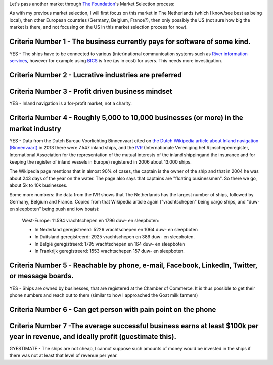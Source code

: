 .. title: Market selection: Inland navigation
.. slug: market-selection-inland-navigation
.. date: 2015-07-26 16:17:39 UTC+02:00
.. tags: the foundation,entrepreneurship,growth,market selection,inland navigation,draft
.. category:
.. link:
.. description:
.. type: text

Let's pass another market through `The Foundation <https://thefoundation.com/>`_'s Market Selection process:

.. TEASER_END

As with my previous market selection, I will first focus on this market in The Netherlands (which I know/see best as being local), then other European countries (Germany, Belgium, France?), then only possibly the US (not sure how big the market is there, and not focusing on the US in this market selection process for now).

Criteria Number 1 - The business currently pays for software of some kind.
==========================================================================
YES - The ships have to be connected to various (inter)national communication systems such as `River information services <https://nl.wikipedia.org/wiki/River_information_services>`_, however for example using `BICS <https://nl.wikipedia.org/wiki/Binnenvaart_Informatie_en_Communicatie_Systeem#De_kosten_voor_de_gebruikers>`_ is free (as in cost) for users. This needs more investigation.




Criteria Number 2 - Lucrative industries are preferred
======================================================





Criteria Number 3 - Profit driven business mindset
==================================================
YES - Inland navigation is a for-profit market, not a charity.




Criteria Number 4 - Roughly 5,000 to 10,000 businesses (or more) in the market industry
=======================================================================================
YES - Data from the Dutch Bureau Voorlichting Binnenvaart cited on `the Dutch Wikipedia article about Inland navigation (Binnenvaart) <https://nl.wikipedia.org/wiki/Binnenvaart#De_vloot>`_ in 2013 there were 7.547 inland ships, and the `IVR <http://www.ivr.nl/language/1>`_ (Internationale Vereniging het Rijnschepenregister, International Association for the representation of the mutual interests of the inland shippingand the insurance and for keeping the register of inland vessels in Europe) registered in 2006 about 13.000 ships.

The Wikipedia page mentions that in almost 90% of cases, the captain is the owner of the ship and that in 2004 he was about 243 days of the year on the water. The page also says that captains are "floating businessmen". So there we go, about 5k to 10k businesses.

Some more numbers: the data from the IVR shows that The Netherlands has the largest number of ships, followed by Germany, Belgium and France. Copied from that Wikipedia article again ("vrachtschepen" being cargo ships, and "duw- en sleepboten" being push and tow boats):

  West-Europe: 11.594 vrachtschepen en 1796 duw- en sleepboten:

  -  In Nederland geregistreerd: 5226 vrachtschepen en 1064 duw- en sleepboten

  -  In Duitsland geregistreerd: 2925 vrachtschepen en 386 duw- en sleepboten.

  -  In België geregistreerd: 1795 vrachtschepen en 164 duw- en sleepboten

  -  In Frankrijk geregistreerd: 1553 vrachtschepen 157 duw- en sleepboten.




Criteria Number 5 - Reachable by phone, e-mail, Facebook, LinkedIn, Twitter, or message boards.
===============================================================================================
YES - Ships are owned by businesses, that are registered at the Chamber of Commerce. It is thus possible to get their phone numbers and reach out to them (similar to how I approached the Goat milk farmers)




Criteria Number 6 - Can get person with pain point on the phone
===============================================================





Criteria Number 7 -The average successful business earns at least $100k per year in revenue, and ideally profit (guestimate this).
==================================================================================================================================
GYESTIMATE - The ships are not cheap, I cannot suppose such amounts of money would be invested in the ships if there was not at least that level of revenue per year.
